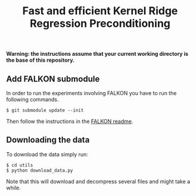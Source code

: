 #+TITLE: Fast and efficient Kernel Ridge Regression Preconditioning


*Warning: the instructions assume that your current working directory is the base of this repository.*

** Add FALKON submodule
In order to run the experiments involving FALKON you have to run the following commands.
#+begin_src shell
$ git submodule update --init
#+end_src
Then follow the instructions in the [[https://github.com/LCSL/FALKON_paper#installation-on-linux][FALKON readme]].
** Downloading the data
To download the data simply run:
#+begin_src shell
$ cd utils
$ python download_data.py
#+end_src
Note that this will download and decompress several files and might take a while.
